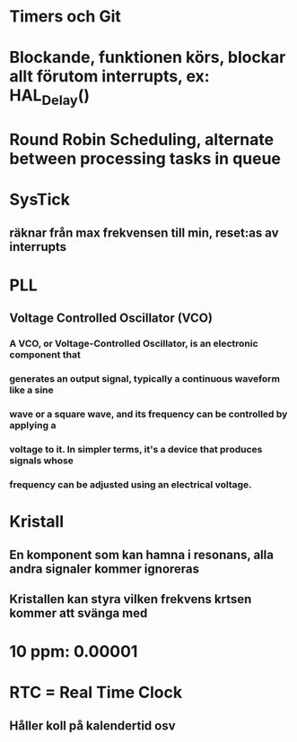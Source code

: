 * Timers och Git

* Blockande, funktionen körs, blockar allt förutom interrupts, ex: HAL_Delay()

* Round Robin Scheduling, alternate between processing tasks in queue

* SysTick 
** räknar från max frekvensen till min, reset:as av interrupts

* PLL 
** Voltage Controlled Oscillator (VCO)
*** A VCO, or Voltage-Controlled Oscillator, is an electronic component that 
*** generates an output signal, typically a continuous waveform like a sine
*** wave or a square wave, and its frequency can be controlled by applying a
*** voltage to it. In simpler terms, it's a device that produces signals whose 
*** frequency can be adjusted using an electrical voltage.

* Kristall
** En komponent som kan hamna i resonans, alla andra signaler kommer ignoreras
** Kristallen kan styra vilken frekvens krtsen kommer att svänga med

* 10 ppm: 0.00001

* RTC = Real Time Clock 
** Håller koll på kalendertid osv






